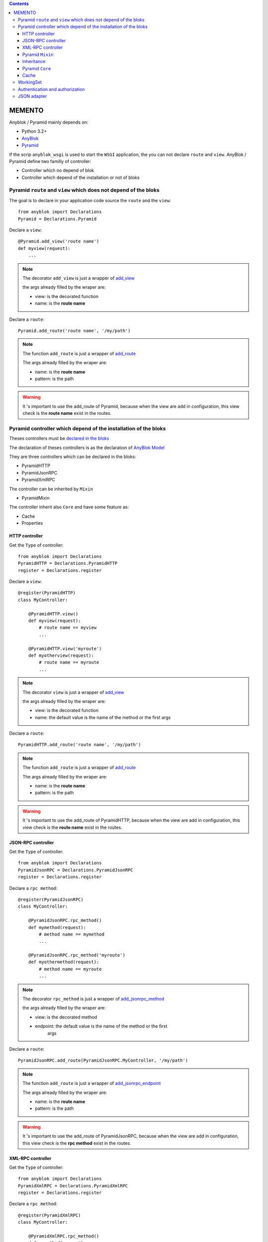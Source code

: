 .. This file is a part of the AnyBlok / Pyramid project
..
..    Copyright (C) 2015 Jean-Sebastien SUZANNE <jssuzanne@anybox.fr>
..
.. This Source Code Form is subject to the terms of the Mozilla Public License,
.. v. 2.0. If a copy of the MPL was not distributed with this file,You can
.. obtain one at http://mozilla.org/MPL/2.0/.

.. contents::

MEMENTO
=======

Anyblok / Pyramid mainly depends on:

* Python 3.2+
* `AnyBlok <http://doc.anyblok.org>`_
* `Pyramid <http://pyramid.readthedocs.org>`_

If the scrip ``anyblok_wsgi`` is used to start the ``WSGI`` application,
the you can not declare ``route`` and ``view``. AnyBlok / Pyramid define two
familly of controller:

* Controller which no depend of blok
* Controller which depend of the installation or not of bloks

Pyramid ``route`` and ``view`` which does not depend of the bloks
-----------------------------------------------------------------

The goal is to declare in your application code source the ``route`` and the
``view``::

    from anyblok import Declarations
    Pyramid = Declarations.Pyramid

Declare a ``view``::

    @Pyramid.add_view('route name')
    def myview(request):
        ...

.. note::

    The decorator ``add_view`` is just a wrapper of `add_view
    <http://docs.pylonsproject.org/docs/pyramid/en/latest/api/
    config.html#pyramid.config.Configurator.add_view>`_

    the args already filled by the wraper are:

    * view: is the decorated function
    * name: is the **route name**

Declare a ``route``::

    Pyramid.add_route('route name', '/my/path')

.. note::

    The function ``add_route`` is just a wrapper of `add_route
    <http://docs.pylonsproject.org/docs/pyramid/en/latest/api/
    config.html#pyramid.config.Configurator.add_route>`_

    The args already filled by the wraper are:

    * name: is the **route name**
    * pattern: is the path

.. warning::

    It 's important to use the add_route of Pyramid, because
    when the view are add in configuration, this view check is the
    **route name** exist in the routes.

Pyramid controller which depend of the installation of the bloks
----------------------------------------------------------------

Theses controllers must be `declared in the bloks
<http://doc.anyblok.org/HOWTO_CREATE_APP.html#create-bloks>`_

The declaration of theses controllers is as the declaration of `AnyBlok Model
<http://doc.anyblok.org/HOWTO_CREATE_APP.html#create-models>`_

They are three controllers which can be declared in the bloks:

* PyramidHTTP
* PyramidJsonRPC
* PyramidXmlRPC

The controller can be inherited by ``Mixin``

* PyramidMixin

The controller inherit also ``Core`` and have some feature as:

* Cache
* Properties

HTTP controller
~~~~~~~~~~~~~~~

Get the ``Type`` of controller::

    from anyblok import Declarations
    PyramidHTTP = Declarations.PyramidHTTP
    register = Declarations.register

Declare a ``view``::

    @register(PyramidHTTP)
    class MyController:

        @PyramidHTTP.view()
        def myview(request):
            # route name == myview
            ...

        @PyramidHTTP.view('myroute')
        def myotherview(request):
            # route name == myroute
            ...

.. note::

    The decorator ``view`` is just a wrapper of `add_view
    <http://docs.pylonsproject.org/docs/pyramid/en/latest/api/
    config.html#pyramid.config.Configurator.add_view>`_

    the args already filled by the wraper are:

    * view: is the decorated function
    * name: the default value is the name of the method or the first args

Declare a ``route``::

    PyramidHTTP.add_route('route name', '/my/path')

.. note::

    The function ``add_route`` is just a wrapper of `add_route
    <http://docs.pylonsproject.org/docs/pyramid/en/latest/api/
    config.html#pyramid.config.Configurator.add_route>`_

    The args already filled by the wraper are:

    * name: is the **route name**
    * pattern: is the path

.. warning::

    It 's important to use the add_route of PyramidHTTP, because
    when the view are add in configuration, this view check is the
    **route name** exist in the routes.


JSON-RPC controller
~~~~~~~~~~~~~~~~~~~

Get the ``Type`` of controller::

    from anyblok import Declarations
    PyramidJsonRPC = Declarations.PyramidJsonRPC
    register = Declarations.register

Declare a ``rpc method``::

    @register(PyramidJsonRPC)
    class MyController:

        @PyramidJsonRPC.rpc_method()
        def mymethod(request):
            # method name == mymethod
            ...

        @PyramidJsonRPC.rpc_method('myroute')
        def myothermethod(request):
            # method name == myroute
            ...

.. note::

    The decorator ``rpc_method`` is just a wrapper of `add_jsonrpc_method
    <http://docs.pylonsproject.org/projects/pyramid-rpc/en/latest/
    jsonrpc.html#pyramid_rpc.jsonrpc.add_jsonrpc_method>`_

    the args already filled by the wraper are:

    * view: is the decorated method
    * endpoint: the default value is the name of the method or the first
        args

Declare a ``route``::

    PyramidJsonRPC.add_route(PyramidJsonRPC.MyController, '/my/path')

.. note::

    The function ``add_route`` is just a wrapper of `add_jsonrpc_endpoint
    <http://docs.pylonsproject.org/projects/pyramid-rpc/en/latest/
    jsonrpc.html#pyramid_rpc.jsonrpc.add_jsonrpc_endpoint>`_

    The args already filled by the wraper are:

    * name: is the **route name**
    * pattern: is the path

.. warning::

    It 's important to use the add_route of PyramidJsonRPC, because
    when the view are add in configuration, this view check is the
    **rpc method** exist in the routes.

XML-RPC controller
~~~~~~~~~~~~~~~~~~

Get the ``Type`` of controller::

    from anyblok import Declarations
    PyramidXmlRPC = Declarations.PyramidXmlRPC
    register = Declarations.register

Declare a ``rpc method``::

    @register(PyramidXmlRPC)
    class MyController:

        @PyramidXmlRPC.rpc_method()
        def mymethod(request):
            # method name == mymethod
            ...

        @PyramidXmlRPC.rpc_method('myroute')
        def myothermethod(request):
            # method name == myroute
            ...

.. note::

    The decorator ``rpc_method`` is just a wrapper of `add_xmlrpc_method
    <http://docs.pylonsproject.org/projects/pyramid-rpc/en/latest/
    xmlrpc.html#pyramid_rpc.xmlrpc.add_xmlrpc_method>`_

    the args already filled by the wraper are:

    * view: is the decorated method
    * endpoint: the default value is the name of the method or the first
        args

Declare a ``route``::

    PyramidXmlRPC.add_route(PyramidXmlRPC.MyController, '/my/path')

.. note::

    The function ``add_route`` is just a wrapper of `add_xmlrpc_endpoint
    <http://docs.pylonsproject.org/projects/pyramid-rpc/en/latest/
    xmlrpc.html#pyramid_rpc.xmlrpc.add_xmlrpc_endpoint>`_

    The args already filled by the wraper are:

    * name: is the **route name**
    * pattern: is the path

.. warning::

    It 's important to use the add_route of PyramidXmlRPC, because
    when the view are add in configuration, this view check is the
    **rpc method** exist in the routes.

Pyramid ``Mixin``
~~~~~~~~~~~~~~~~~

Mixin is used to define behaviours on the controllers.


Declare a ``Mixin``::

    from anyblok import Declarations
    register = Declarations.register
    PyramidMixin = Declarations.PyramidMixin


    @register(PyramidMixin)
    class MyMixin:
        ...

Inherit a ``Mixin`` by a controller::

    @register(PyramidHTTP)
    class MyController(PyramidMixin.MyMixin):
        ...

Inherit a ``Mixin`` by another ``Mixin``::

    @register(PyramidMixin)
    class MyAnotherMixin(PyramidMixin.MyMixin):
        ...


Inheritance
~~~~~~~~~~~

The conbroller can inherit ``PyramidMixin`` and also Controller of the same
``Type``::

    @register(PyramidHTTP)
    class MyController(PyramidHTTP.OtherController):
        ...

Pyramid ``Core``
~~~~~~~~~~~~~~~~

The ``Core`` used by the controller are:

* ControllerBase: For all the controller
* ControllerHTTP
* ControllerRPC
* ControllerJsonRPC
* ControllerXmlRPC

Overload a ``Core``::

    @register(Core)
    class ControllerBase:
        ...

Cache
~~~~~

Add a cache on a controller is as `cache on a model
<http://doc.anyblok.org/MEMENTO.html#cache>`_.

Declare a cache on a controller::

    @register(PyramidHTTP):
    class MyController:

        @classmethod_method()
        def mycachedmethod(cls):
            ...

Declare a cache on a ``Mixin``::

    @registry(PyramidMixin)
    class MyMixin:

        @classmethod_method()
        def mycachedmethod(cls):
            ...

    @register(PyramidHTTP):
    class MyController(PyramidMixin.MyMixin):
        ...

Declare a cache on a ``Core``::

    @registry(Core)
    class PyramidBase:

        @classmethod_method()
        def mycachedmethod(cls):
            ...

    @register(PyramidHTTP):
    class MyController:
        ...

.. warning::

    The instance of controller are not the same for each call. Then use
    ``Declarations.cache`` to cache in only one request else use
    ``Declarations.classmethod_cache`` to cache a method for all the request

WorkingSet
----------

Anyblok / Pyramid add two function to use callback:

* `set_callable`: save a callback, the name of the callable is the name of the callback
* `get_callable`: return a callback in function of this name

for exemple, see the callable `get_registry`::

    registry = get_callable('get_registry')(request)

Authentication and authorization
--------------------------------

Authentication can be add directly in configuration with includeme.

Links to the official documentation :

* http://docs.pylonsproject.org/projects/pyramid//en/latest/tutorials/wiki2/design.html
* http://docs.pylonsproject.org/projects/pyramid//en/latest/tutorials/wiki2/authorization.html
* http://docs.pylonsproject.org/projects/pyramid//en/latest/tutorials/wiki2/authentication.html
* http://docs.pylonsproject.org/projects/pyramid//en/latest/quick_tutorial/authorization.html
* http://docs.pylonsproject.org/projects/pyramid//en/latest/quick_tutorial/authentication.html

Link to an official tutorial
If you want to replace default pyramid component by your own:

* http://docs.pylonsproject.org/projects/pyramid//en/latest/narr/security.html#creating-your-own-authentication-policy
* http://docs.pylonsproject.org/projects/pyramid//en/latest/narr/security.html#creating-your-own-authorization-policy

Add a root factory::

    class RootFactory(object):

        def __init__(self, request):
            self.request = request

        __acl__ = [
            (Allow, Everyone, 'all'),
        ]

Add the authentication callback::

    def group_finder(email, request):
        return ("all",)

Add the includeme callable::

    def pyramid_security_config(config):
        # Authentication policy
        secret = Configuration.get("authn_key", "secret")
        authn_policy = AuthTktAuthenticationPolicy(secret=secret,
                                                   callback=group_finder)
        config.set_authentication_policy(authn_policy)
        # Authorization policy
        authz_policy = ACLAuthorizationPolicy()
        config.set_authorization_policy(authz_policy)
        # Root factory: only added if set in config file (no default one)
        config.set_root_factory(RootFactory)

Add the includeme in the entry point::

        setup(
            ...,
            entry_points={
                'anyblok_pyramid.includeme': [
                    'pyramid_security_config=path:pyramid_security_config',
                    ...
                ],
            },
            ...,
        )

.. note::

    You can get the session, with the callback get_registry::

        from anyblok_pyramid import get_callable
        # only if get_registry is implemented for you use case
        registry = get_callable('get_registry')(request)

.. note::

    You can merge the authorization of Pyramid and the authorization of AnyBlok

JSON adapter
------------

In the case where you need to return json value you can format the data with:

* Define an adapter for the python ``type``::

    def datetime_adapter(obj, request):
        return obj.isoformat()

* Add the adapter at the pyramid configuration::

    def declare_json_data_adapter(config):
        from pyramid.renderers import JSON
        json_renderer = JSON()
        json_renderer.add_adapter(datetime, datetime_adapter)
        config.add_renderer('json', json_renderer)

* Add the includeme::

    setup(
        ...,
        entry_points={
            'anyblok_pyramid.includeme': [
                'json_adapter=path:declare_json_data_adapter',
                ...
            ],
        },
        ...,
    )
